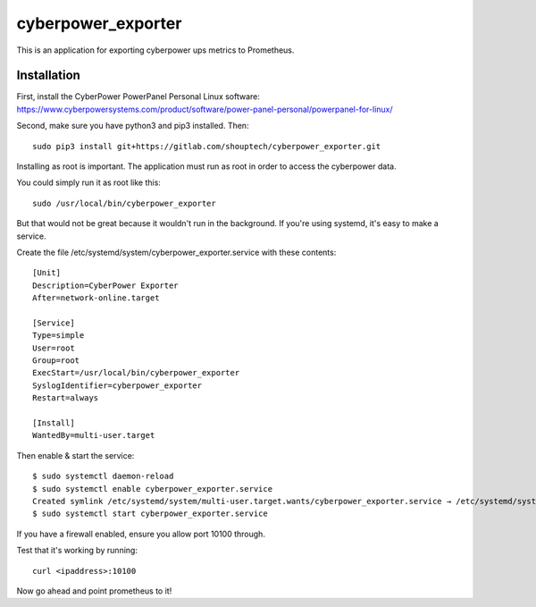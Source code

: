 cyberpower_exporter
===================

This is an application for exporting cyberpower ups metrics to Prometheus.

Installation
------------

First, install the CyberPower PowerPanel Personal Linux software: https://www.cyberpowersystems.com/product/software/power-panel-personal/powerpanel-for-linux/

Second, make sure you have python3 and pip3 installed. Then:

::

    sudo pip3 install git+https://gitlab.com/shouptech/cyberpower_exporter.git

Installing as root is important. The application must run as root in order to access the cyberpower data.

You could simply run it as root like this:

::

    sudo /usr/local/bin/cyberpower_exporter

But that would not be great because it wouldn't run in the background. If you're using systemd, it's easy to make a service.

Create the file /etc/systemd/system/cyberpower_exporter.service with these contents:

::

    [Unit]
    Description=CyberPower Exporter
    After=network-online.target

    [Service]
    Type=simple
    User=root
    Group=root
    ExecStart=/usr/local/bin/cyberpower_exporter
    SyslogIdentifier=cyberpower_exporter
    Restart=always

    [Install]
    WantedBy=multi-user.target

Then enable & start the service:

::

    $ sudo systemctl daemon-reload
    $ sudo systemctl enable cyberpower_exporter.service
    Created symlink /etc/systemd/system/multi-user.target.wants/cyberpower_exporter.service → /etc/systemd/system/cyberpower_exporter.service.
    $ sudo systemctl start cyberpower_exporter.service

If you have a firewall enabled, ensure you allow port 10100 through.

Test that it's working by running:

::

    curl <ipaddress>:10100

Now go ahead and point prometheus to it!
